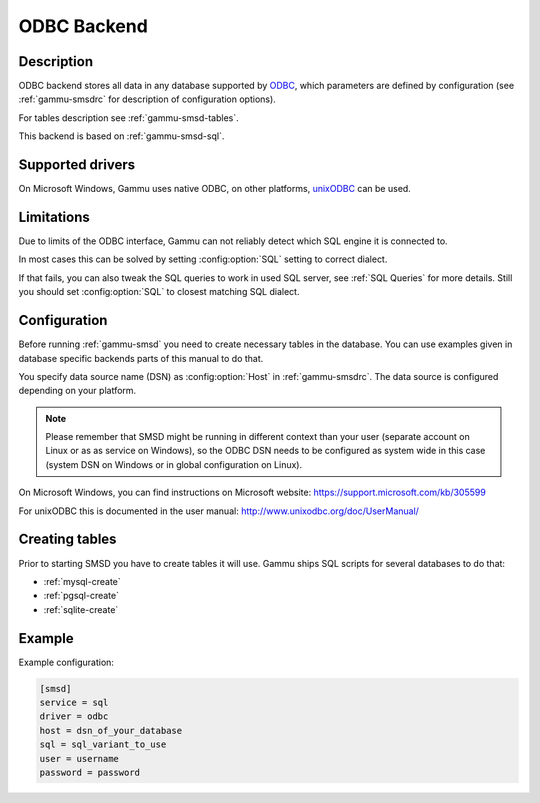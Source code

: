 .. _gammu-smsd-odbc:

ODBC Backend
============

Description
-----------

.. versionadded:: 1.29.92

ODBC backend stores all data in any database supported by `ODBC`_, which
parameters are defined by configuration (see :ref:`gammu-smsdrc` for description of
configuration options).

For tables description see :ref:`gammu-smsd-tables`.

This backend is based on :ref:`gammu-smsd-sql`.

Supported drivers
-----------------

On Microsoft Windows, Gammu uses native ODBC, on other platforms, `unixODBC`_
can be used. 

.. _ODBC: https://en.wikipedia.org/wiki/Open_Database_Connectivity
.. _unixODBC: http://www.unixodbc.org/

Limitations
-----------

Due to limits of the ODBC interface, Gammu can not reliably detect which SQL
engine it is connected to.

In most cases this can be solved by setting :config:option:`SQL` setting to
correct dialect.

If that fails, you can also tweak the SQL queries to work in used SQL server,
see :ref:`SQL Queries` for more details. Still you should set 
:config:option:`SQL` to closest matching SQL dialect.

Configuration
-------------

Before running :ref:`gammu-smsd` you need to create necessary tables in the
database. You can use examples given in database specific backends parts of
this manual to do that.

You specify data source name (DSN) as :config:option:`Host` in
:ref:`gammu-smsdrc`. The data source is configured depending on your platform.

.. note::

    Please remember that SMSD might be running in different context than your
    user (separate account on Linux or as as service on Windows), so the ODBC
    DSN needs to be configured as system wide in this case (system DSN on
    Windows or in global configuration on Linux).

On Microsoft Windows, you can find instructions on Microsoft website:
https://support.microsoft.com/kb/305599

For unixODBC this is documented in the user manual:
http://www.unixodbc.org/doc/UserManual/

Creating tables
---------------

Prior to starting SMSD you have to create tables it will use. Gammu ships SQL
scripts for several databases to do that:

* :ref:`mysql-create`
* :ref:`pgsql-create`
* :ref:`sqlite-create`


Example
-------

Example configuration:

.. code-block:: ini

    [smsd]
    service = sql
    driver = odbc
    host = dsn_of_your_database
    sql = sql_variant_to_use
    user = username
    password = password

.. seealso:: :ref:`gammu-smsdrc`
